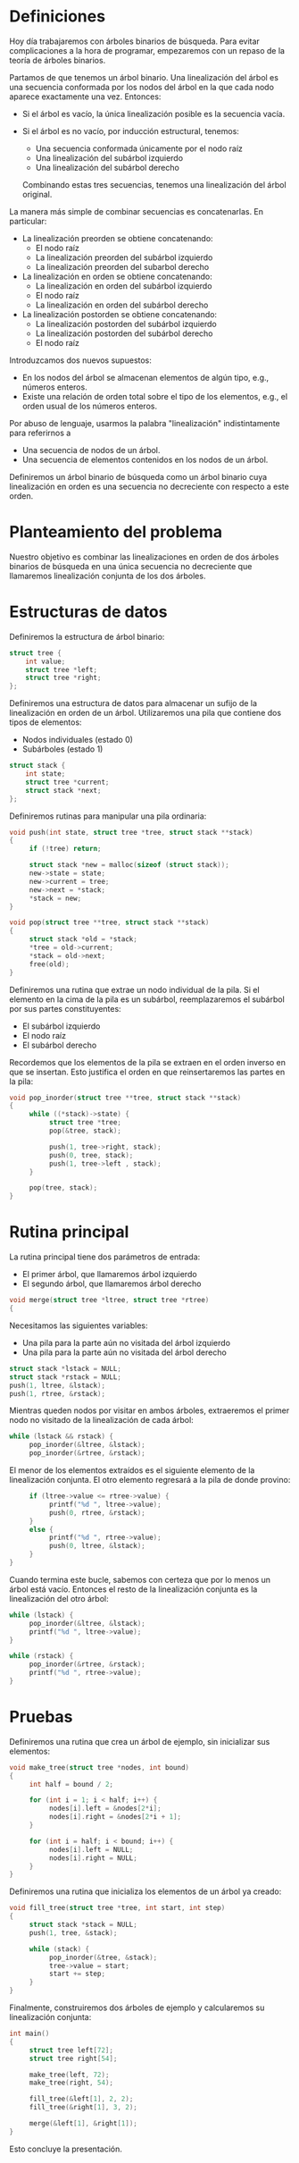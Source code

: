 #+ Linealización conjunta

* Definiciones

  Hoy día trabajaremos con árboles binarios de búsqueda. Para evitar complicaciones a la hora de
  programar, empezaremos con un repaso de la teoría de árboles binarios.

  Partamos de que tenemos un árbol binario. Una linealización del árbol es una secuencia conformada
  por los nodos del árbol en la que cada nodo aparece exactamente una vez. Entonces:

  + Si el árbol es vacío, la única linealización posible es la secuencia vacía.

  + Si el árbol es no vacío, por inducción estructural, tenemos:
    - Una secuencia conformada únicamente por el nodo raíz
    - Una linealización del subárbol izquierdo
    - Una linealización del subárbol derecho

    Combinando estas tres secuencias, tenemos una linealización del árbol original.

  La manera más simple de combinar secuencias es concatenarlas. En particular:

  + La linealización preorden se obtiene concatenando:
    - El nodo raíz
    - La linealización preorden del subárbol izquierdo
    - La linealización preorden del subarbol derecho

  + La linealización en orden se obtiene concatenando:
    - La linealización en orden del subárbol izquierdo
    - El nodo raíz
    - La linealización en orden del subárbol derecho

  + La linealización postorden se obtiene concatenando:
    - La linealización postorden del subárbol izquierdo
    - La linealización postorden del subárbol derecho
    - El nodo raíz

  Introduzcamos dos nuevos supuestos:
  - En los nodos del árbol se almacenan elementos de algún tipo, e.g., números enteros.
  - Existe una relación de orden total sobre el tipo de los elementos, e.g., el orden usual de los
    números enteros.

  Por abuso de lenguaje, usarmos la palabra "linealización" indistintamente para referirnos a
  - Una secuencia de nodos de un árbol.
  - Una secuencia de elementos contenidos en los nodos de un árbol.

  Definiremos un árbol binario de búsqueda como un árbol binario cuya linealización en orden es una
  secuencia no decreciente con respecto a este orden.

* Planteamiento del problema

  Nuestro objetivo es combinar las linealizaciones en orden de dos árboles binarios de búsqueda en
  una única secuencia no decreciente que llamaremos linealización conjunta de los dos árboles.

* Estructuras de datos

  Definiremos la estructura de árbol binario:

  #+BEGIN_SRC c
  struct tree {
      int value;
      struct tree *left;
      struct tree *right;
  };
  #+END_SRC

  Definiremos una estructura de datos para almacenar un sufijo de la linealización en orden de un
  árbol. Utilizaremos una pila que contiene dos tipos de elementos:
  - Nodos individuales (estado 0)
  - Subárboles (estado 1)

  #+BEGIN_SRC c
  struct stack {
      int state;
      struct tree *current;
      struct stack *next;
  };
  #+END_SRC

  Definiremos rutinas para manipular una pila ordinaria:

  #+BEGIN_SRC c
  void push(int state, struct tree *tree, struct stack **stack)
  {
       if (!tree) return;
       
       struct stack *new = malloc(sizeof (struct stack));
       new->state = state;
       new->current = tree;
       new->next = *stack;
       *stack = new;
  }
  
  void pop(struct tree **tree, struct stack **stack)
  {
       struct stack *old = *stack;
       *tree = old->current;
       *stack = old->next;
       free(old);
  }
  #+END_SRC

  Definiremos una rutina que extrae un nodo individual de la pila. Si el elemento en la cima de la
  pila es un subárbol, reemplazaremos el subárbol por sus partes constituyentes:
  - El subárbol izquierdo
  - El nodo raíz
  - El subárbol derecho

  Recordemos que los elementos de la pila se extraen en el orden inverso en que se insertan. Esto
  justifica el orden en que reinsertaremos las partes en la pila:

  #+BEGIN_SRC c
  void pop_inorder(struct tree **tree, struct stack **stack)
  {
       while ((*stack)->state) {
            struct tree *tree;
            pop(&tree, stack);
            
            push(1, tree->right, stack);
            push(0, tree, stack);
            push(1, tree->left , stack);
       }
       
       pop(tree, stack);
  }
  #+END_SRC

* Rutina principal

  La rutina principal tiene dos parámetros de entrada:
  - El primer árbol, que llamaremos árbol izquierdo
  - El segundo árbol, que llamaremos árbol derecho

  #+BEGIN_SRC c
  void merge(struct tree *ltree, struct tree *rtree)
  {
  #+END_SRC

  Necesitamos las siguientes variables:
  - Una pila para la parte aún no visitada del árbol izquierdo
  - Una pila para la parte aún no visitada del árbol derecho

  #+BEGIN_SRC c
       struct stack *lstack = NULL;
       struct stack *rstack = NULL;
       push(1, ltree, &lstack);
       push(1, rtree, &rstack);
  #+END_SRC

  Mientras queden nodos por visitar en ambos árboles, extraeremos el primer nodo no visitado de la
  linealización de cada árbol:

  #+BEGIN_SRC c
       while (lstack && rstack) {
            pop_inorder(&ltree, &lstack);
            pop_inorder(&rtree, &rstack);
  #+END_SRC

  El menor de los elementos extraídos es el siguiente elemento de la linealización conjunta. El otro
  elemento regresará a la pila de donde provino:

  #+BEGIN_SRC c
            if (ltree->value <= rtree->value) {
                 printf("%d ", ltree->value);
                 push(0, rtree, &rstack);
            }
            else {
                 printf("%d ", rtree->value);
                 push(0, ltree, &lstack);
            }
       }
  #+END_SRC

  Cuando termina este bucle, sabemos con certeza que por lo menos un árbol está vacío. Entonces el
  resto de la linealización conjunta es la linealización del otro árbol:

  #+BEGIN_SRC c
       while (lstack) {
            pop_inorder(&ltree, &lstack);
            printf("%d ", ltree->value);
       }
       
       while (rstack) {
            pop_inorder(&rtree, &rstack);
            printf("%d ", rtree->value);
       }
  #+END_SRC

* Pruebas

  Definiremos una rutina que crea un árbol de ejemplo, sin inicializar sus elementos:

  #+BEGIN_SRC c
  void make_tree(struct tree *nodes, int bound)
  {
       int half = bound / 2;
       
       for (int i = 1; i < half; i++) {
            nodes[i].left = &nodes[2*i];
            nodes[i].right = &nodes[2*i + 1];
       }
       
       for (int i = half; i < bound; i++) {
            nodes[i].left = NULL;
            nodes[i].right = NULL;
       }
  }
  #+END_SRC

  Definiremos una rutina que inicializa los elementos de un árbol ya creado:
  
  #+BEGIN_SRC c
  void fill_tree(struct tree *tree, int start, int step)
  {
       struct stack *stack = NULL;
       push(1, tree, &stack);
       
       while (stack) {
            pop_inorder(&tree, &stack);
            tree->value = start;
            start += step;
       }
  }
  #+END_SRC

  Finalmente, construiremos dos árboles de ejemplo y calcularemos su linealización conjunta:

  #+BEGIN_SRC c
  int main()
  {
       struct tree left[72];
       struct tree right[54];
       
       make_tree(left, 72);
       make_tree(right, 54);
       
       fill_tree(&left[1], 2, 2);
       fill_tree(&right[1], 3, 2);
       
       merge(&left[1], &right[1]);
  }
  #+END_SRC

  Esto concluye la presentación.
